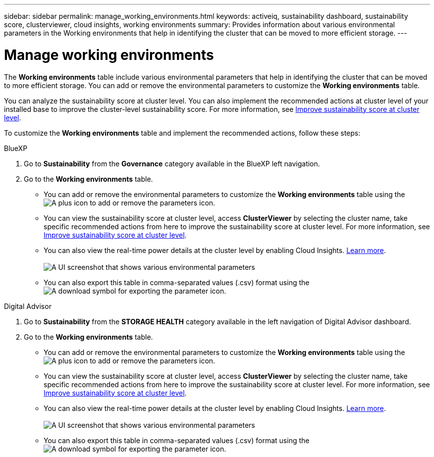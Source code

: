 ---
sidebar: sidebar
permalink: manage_working_environments.html
keywords: activeiq, sustainability dashboard, sustainability score, clusterviewer, cloud insights, working environments
summary: Provides information about various environmental parameters in the Working environments that help in identifying the cluster that can be moved to more efficient storage.
---

= Manage working environments 
:toc: macro
:toclevels: 1
:hardbreaks:
:nofooter:
:icons: font
:linkattrs:
:imagesdir: ./media/

[.lead]

The *Working environments* table include various environmental parameters that help in identifying the cluster that can be moved to more efficient storage. You can add or remove the environmental parameters to customize the *Working environments* table.

You can analyze the sustainability score at cluster level. You can also implement the recommended actions at cluster level of your installed base to improve the cluster-level sustainability score. For more information, see link:improve_sustainability_score.html[Improve sustainability score at cluster level].

To customize the *Working environments* table and implement the recommended actions, follow these steps:

[role="tabbed-block"]
====

.BlueXP
--

. Go to *Sustainability* from the *Governance* category available in the BlueXP left navigation.
. Go to the *Working environments* table.
 * You can add or remove the environmental parameters to customize the *Working environments* table using the image:add_icon.png[A plus icon to add or remove the parameters] icon. 
  * You can view the sustainability score at cluster level, access *ClusterViewer* by selecting the cluster name, take specific recommended actions from here to improve the sustainability score at cluster level. For more information, see link:improve_sustainability_score.html[Improve sustainability score at cluster level]. 
  * You can also view the real-time power details at the cluster level by enabling Cloud Insights. link:https://docs.netapp.com/us-en/cloudinsights/task_getting_started_with_cloud_insights.html[Learn more^].
  +
image:working_environments.png[A UI screenshot that shows various environmental parameters]
  * You can also export this table in comma-separated values (.csv) format using the image:download_icon.png[A download symbol for exporting the parameter] icon.

--

.Digital Advisor
--

. Go to *Sustainability* from the *STORAGE HEALTH* category available in the left navigation of Digital Advisor dashboard.
. Go to the *Working environments* table.
 * You can add or remove the environmental parameters to customize the *Working environments* table using the image:add_icon.png[A plus icon to add or remove the parameters] icon. 
  * You can view the sustainability score at cluster level, access *ClusterViewer* by selecting the cluster name, take specific recommended actions from here to improve the sustainability score at cluster level. For more information, see link:improve_sustainability_score.html[Improve sustainability score at cluster level].
  * You can also view the real-time power details at the cluster level by enabling Cloud Insights. link:https://docs.netapp.com/us-en/cloudinsights/task_getting_started_with_cloud_insights.html[Learn more^].
  +
image:working_environments.png[A UI screenshot that shows various environmental parameters]
  * You can also export this table in comma-separated values (.csv) format using the image:download_icon.png[A download symbol for exporting the parameter] icon.

--

====